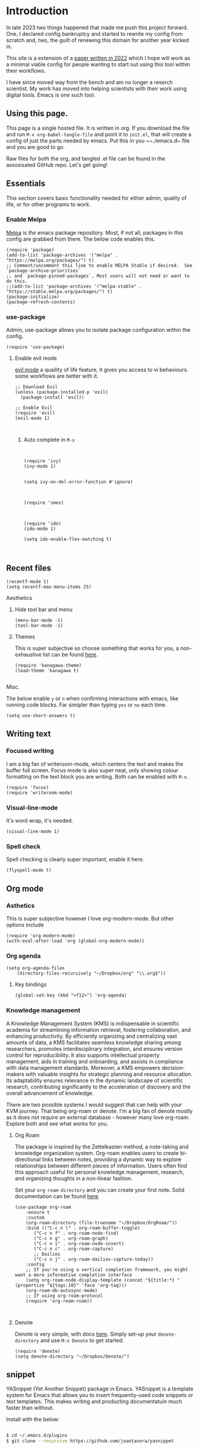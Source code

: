 
* Introduction

In late 2023 two things happened that made me push this project forward. One, I declared config bankruptcy and started to rewrite my config from scratch and, two, the guilt of renewing this domain for another year kicked in.

This site is a extension of a [[https://www.ingentaconnect.com/content/matthey/jmtr/2022/00000066/00000002/art00002;jsessionid=85415haetimmp.x-ic-live-03][paper written in 2022]] which I hope will work as a minimal viable config for people wanting to start out using this tool within their workflows.

I have since moved way from the bench and am no longer a reserch scientist. My work has moved into helping scientists with their work using digital tools. Emacs is one such tool.

** Using this page.

This page is a single hosted file. It is written in org. If you download the file and run ~M-x org-babel-tangle-file~ and point it to  ~init.el~, that will create a config of just the parts needed by emacs. Put this in you  ~~./emacs.d~ file and you are good to go.

Raw files for both the org, and tangled .el file can be found in the assosisated GitHub repo. Let's get going!

** Essentials
This section covers basic functionality needed for either admin, quality of life, or for other programs to work.

*** Enable Melpa

[[https://melpa.org/#/][Melpa]] is /the/ emacs package repository. Most, if not all, packages in this config are grabbed from there. The below code enables this.

#+begin_src elisp :tangle init.el
(require 'package)
(add-to-list 'package-archives '("melpa" . "https://melpa.org/packages/") t)
;; Comment/uncomment this line to enable MELPA Stable if desired.  See `package-archive-priorities`
;; and `package-pinned-packages`. Most users will not need or want to do this.
;;(add-to-list 'package-archives '("melpa-stable" . "https://stable.melpa.org/packages/") t)
(package-initialize)
(package-refresh-contents)
#+end_src

*** use-package

Admin, use-package allows you to isolate package configuration within the config. 
#+begin_src elisp :tangle init.el
(require 'use-package)
#+end_src


**** Enable evil mode

 
[[https://github.com/emacs-evil/evil][evil mode]] a quaility of life feature, it gives you access to vi behaviours. some workflows are better with it.
#+begin_src elisp :tangle init.el
;; Download Evil
(unless (package-installed-p 'evil)
  (package-install 'evil))

;; Enable Evil
(require 'evil)
(evil-mode 1)

  
#+end_src


***** Auto complete in ~M-x~


#+begin_src elisp :tangle init.el


(require 'ivy)
(ivy-mode 1)


(setq ivy-on-del-error-function #'ignore)



(require 'smex)



(require 'ido)
(ido-mode 1)

(setq ido-enable-flex-matching t)


#+end_src

** Recent files 
#+begin_src elisp :tangle init.el
(recentf-mode 1)
(setq recentf-max-menu-items 25)
#+end_src

******* Aesthetics
******** Hide tool bar and menu

#+begin_src elisp :tangle init.el
(menu-bar-mode -1)
(tool-bar-mode -1)
#+end_src

******** Themes

This is super subjective so choose something that works for you, a non-exhaustive list can be found [[https://emacsthemes.com/][here]].

#+begin_src elisp :tangle init.el
(require 'kanagawa-theme)
(load-theme 'kanagawa t)

#+end_src

******* Misc.


The below enable ~y~ or ~n~ when confirming interactions with emacs, like running code blocks. Far simipler than typing ~yes~ or ~no~ each time. 
#+begin_src elisp :tangle init.el
(setq use-short-answers t)
#+end_src





** Writing text

*** Focused writing

I am a big fan of writeroom-mode, which centers the text and makes the buffer full screen. Focus mode is also super neat, only showing colour formatting on the text block you are writing. Both can be enabled with ~M-x~.

#+begin_src elisp :tangle init.el
(require 'focus)
(require 'writeroom-mode)
#+end_src



*** Visual-line-mode

It's word wrap, it's needed.


#+begin_src elisp :tangle init.el
(visual-line-mode 1)
#+end_src


*** Spell check

Spell checking is clearly super important, enable it here.

#+begin_src elisp :tangle init.el
(flyspell-mode t)
#+end_src



** Org mode


*** Asthetics

This is super subjective however I love org-modern-mode. But other options include 

#+begin_src elisp :tangle init.el
(require 'org-modern-mode)
(with-eval-after-load 'org (global-org-modern-mode))
#+end_src


*** Org agenda

#+begin_src elisp :tangle init.el
  (setq org-agenda-files
      (directory-files-recursively "~/Dropbox/org" "\\.org$"))
#+end_src


**** Key bindings

#+begin_src elisp :tangle init.el
(global-set-key (kbd "<f12>") 'org-agenda)
#+end_src

*** Knowledge management

A Knowledge Management System (KMS) is indispensable in scientific academia for streamlining information retrieval, fostering collaboration, and enhancing productivity. By efficiently organizing and centralizing vast amounts of data, a KMS facilitates seamless knowledge sharing among researchers, promotes interdisciplinary integration, and ensures version control for reproducibility. It also supports intellectual property management, aids in training and onboarding, and assists in compliance with data management standards. Moreover, a KMS empowers decision-makers with valuable insights for strategic planning and resource allocation. Its adaptability ensures relevance in the dynamic landscape of scientific research, contributing significantly to the acceleration of discovery and the overall advancement of knowledge.

There are two possible systems I would suggest that can help with your KVM journey. That being org-roam or denote. I'm a big fan of denote mostly as it does not require an external database - however many love org-roam. Explore both and see what works for you.


**** Org Roam
The package is inspired by the Zettelkasten method, a note-taking and knowledge organization system. Org-roam enables users to create bi-directional links between notes, providing a dynamic way to explore relationships between different pieces of information. Users often find this approach useful for personal knowledge management, research, and organizing thoughts in a non-linear fashion.

Set your ~org-roam-directory~ and you can create your first note. Solid documentation can be found [[https://www.orgroam.com/manual.html][here]].

#+begin_src elisp :tangle init.el
(use-package org-roam
    :ensure t
    :custom
    (org-roam-directory (file-truename "~/Dropbox/OrgRoam/"))
    :bind (("C-c n l" . org-roam-buffer-toggle)
	   ("C-c n f" . org-roam-node-find)
	   ("C-c n g" . org-roam-graph)
	   ("C-c n i" . org-roam-node-insert)
	   ("C-c n c" . org-roam-capture)
	   ;; Dailies
	   ("C-c n j" . org-roam-dailies-capture-today))
    :config
    ;; If you're using a vertical completion framework, you might want a more informative completion interface
    (setq org-roam-node-display-template (concat "${title:*} " (propertize "${tags:10}" 'face 'org-tag)))
    (org-roam-db-autosync-mode)
    ;; If using org-roam-protocol
    (require 'org-roam-roam))


#+end_src
**** Denote

Denote is very simple, with docs [[https://protesilaos.com/emacs/denote][here]]. Simply set-up your ~denote-directory~ and use ~M-x Denote~ to get started. 


#+begin_src elisp :tangle init.el
(require 'denote)
(setq denote-directory "~/Dropbox/Denote/")
#+end_src


** snippet

YASnippet (Yet Another Snippet) package in Emacs. YASnippet is a template system for Emacs that allows you to insert frequently-used code snippets or text templates. This makes writing and producting documentatuin much faster than without. 

Install with the below:

#+begin_src bash

$ cd ~/.emacs.d/plugins
$ git clone --recursive https://github.com/joaotavora/yasnippet



  
#+end_src

then enable in the config with the below:

#+begin_src elsip :tangle init.el
(add-to-list 'load-path
              "~/.emacs.d/plugins/yasnippet")
(require 'yasnippet)
(yas-global-mode 1)
#+end_src

* Bibilography

** Org-noter

Org noter acts as a way to add notes with 

#+begin_src elisp :tangle init.el

(require org-noter)
  

#+end_src

** Org-ref

#+begin_src elisp :tangle init.el

(use-package org-ref
  :ensure t
  :config
  ;; Set your bibliography file
  (setq reftex-default-bibliography '("~/Dropbox/ref/bibliography.bib"))
  
  ;; Set PDF location if you're using PDFs
  (setq org-ref-pdf-directory "~/Dropbox/ref/pdf_folder/"))

(require org-ref)
#+end_src
